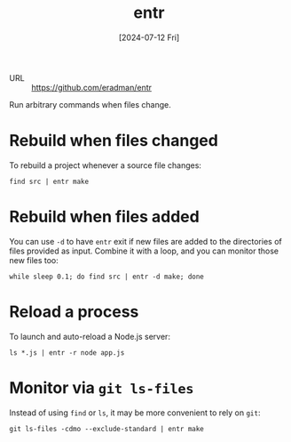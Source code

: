 :PROPERTIES:
:ID:       067b4f79-cde9-4e52-8cf5-9ae0b8015895
:END:
#+title: entr
#+hugo_bundle: reference_entr
#+export_file_name: index
#+date: [2024-07-12 Fri]
#+filetags: :Tool:CLI:

- URL :: https://github.com/eradman/entr

Run arbitrary commands when files change.

* Rebuild when files changed

To rebuild a project whenever a source file changes:

#+begin_src shell
find src | entr make
#+end_src

* Rebuild when files added

You can use =-d= to have =entr= exit if new files are added to the directories of files provided as input. Combine it with a loop, and you can monitor those new files too:

#+begin_src shell
while sleep 0.1; do find src | entr -d make; done
#+end_src

* Reload a process

To launch and auto-reload a Node.js server:

#+begin_src shell
ls *.js | entr -r node app.js
#+end_src

* Monitor via =git ls-files=

Instead of using =find= or =ls=, it may be more convenient to rely on =git=:

#+begin_src shell
git ls-files -cdmo --exclude-standard | entr make
#+end_src
